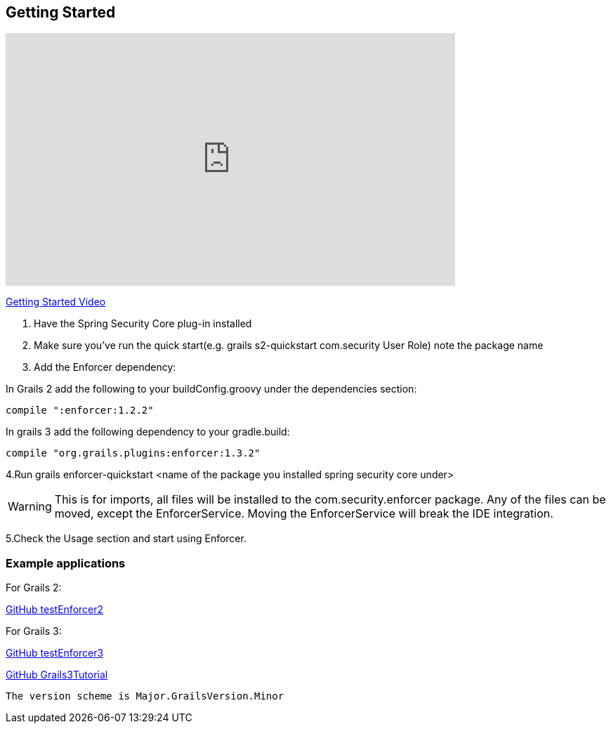 == Getting Started

video::sEHVJ0rqSTU[youtube, width=640, height=360]
https://youtu.be/sEHVJ0rqSTU[Getting Started Video]

. Have the Spring Security Core plug-in installed

. Make sure you've run the quick start(e.g. grails s2-quickstart com.security User Role) note the package name

. Add the Enforcer dependency:

In Grails 2 add the following to your buildConfig.groovy under the dependencies section:

----
compile ":enforcer:1.2.2"
----

In grails 3 add the following dependency to your gradle.build:

----
compile "org.grails.plugins:enforcer:1.3.2"
----

4.Run grails enforcer-quickstart <name of the package you installed spring security core under>

WARNING: This is for imports, all files will be installed to the com.security.enforcer package. Any of the files can
be moved, except the EnforcerService. Moving the EnforcerService will break the IDE integration.

5.Check the Usage section and start using Enforcer.

=== Example applications

For Grails 2:

https://github.com/virtualdogbert/testEnforcer2[GitHub testEnforcer2]

For Grails 3:

https://github.com/virtualdogbert/testEnforcer3[GitHub testEnforcer3]

https://github.com/virtualdogbert/Grails3Tutorial/tree/step_11_enforcer_plugin[GitHub Grails3Tutorial]

----
The version scheme is Major.GrailsVersion.Minor
----
